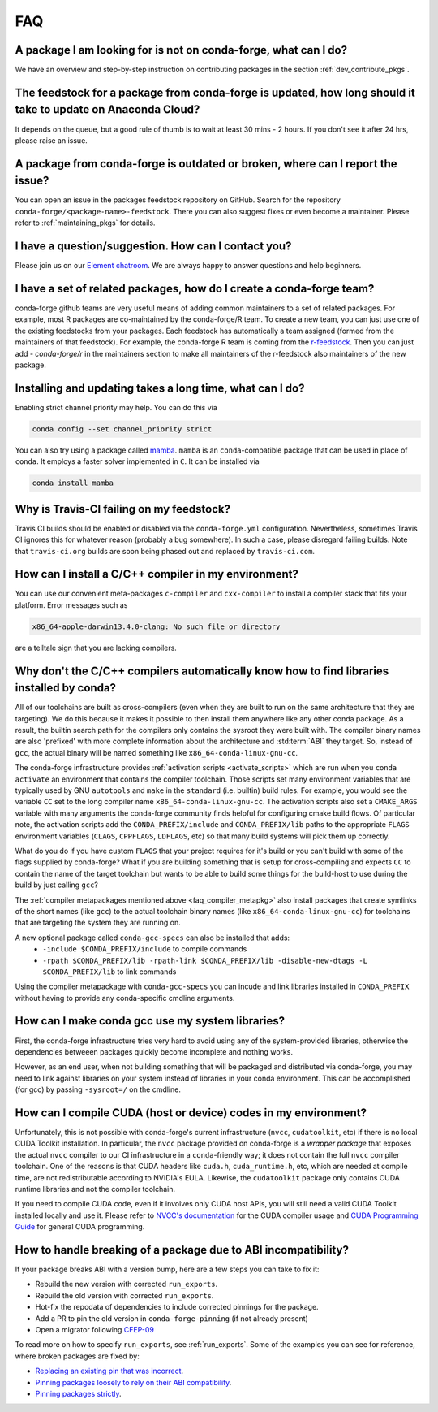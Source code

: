 FAQ
***

.. _faq_pkg_not_available:

A package I am looking for is not on conda-forge, what can I do?
----------------------------------------------------------------

We have an overview and step-by-step instruction on contributing packages in the section :ref:`dev_contribute_pkgs`.

.. _faq_pkg_update:

The feedstock for a package from conda-forge is updated, how long should it take to update on Anaconda Cloud?
-------------------------------------------------------------------------------------------------------------

It depends on the queue, but a good rule of thumb is to wait at least 30 mins - 2 hours.  If you don't see it after 24 hrs, please raise an issue.

.. _faq_report_issue:

A package from conda-forge is outdated or broken, where can I report the issue?
-------------------------------------------------------------------------------

You can open an issue in the packages feedstock repository on GitHub. Search for the repository ``conda-forge/<package-name>-feedstock``. There you can also suggest fixes or even become a maintainer. Please refer to :ref:`maintaining_pkgs` for details.

.. _faq_contact:

I have a question/suggestion. How can I contact you?
----------------------------------------------------

Please join us on our `Element chatroom <https://app.element.io/#/room/#conda-forge:matrix.org>`__. We are always happy to answer questions and help beginners.

.. _faq_teams:

I have a set of related packages, how do I create a conda-forge team?
---------------------------------------------------------------------

conda-forge github teams are very useful means of adding common maintainers to a set of related packages. For example, most R packages are co-maintained by the conda-forge/R team.
To create a new team, you can just use one of the existing feedstocks from your packages. Each feedstock has automatically a team assigned (formed from the maintainers of that feedstock).
For example, the conda-forge R team is coming from the `r-feedstock <https://github.com/conda-forge/r-feedstock>`_. Then you can just add `- conda-forge/r` in the maintainers section to
make all maintainers of the r-feedstock also maintainers of the new package.

.. _faq_solver_speed:

Installing and updating takes a long time, what can I do?
---------------------------------------------------------

Enabling strict channel priority may help. You can do this via

.. code-block:: bash

  conda config --set channel_priority strict

You can also try using a package called `mamba <https://github.com/mamba-org/mamba>`__.
``mamba`` is an ``conda``-compatible package that can be used in place of ``conda``. It
employs a faster solver implemented in ``C``. It can be installed via

.. code-block:: bash

  conda install mamba

.. _faq_travis_ci:

Why is Travis-CI failing on my feedstock?
-----------------------------------------

Travis CI builds should be enabled or disabled via the ``conda-forge.yml`` configuration.
Nevertheless, sometimes Travis CI ignores this for whatever reason (probably a bug somewhere).
In such a case, please disregard failing builds.
Note that ``travis-ci.org`` builds are soon being phased out and replaced by ``travis-ci.com``.

.. _faq_compiler_metapkg:

How can I install a C/C++ compiler in my environment?
-----------------------------------------------------

You can use our convenient meta-packages ``c-compiler`` and ``cxx-compiler`` to install a compiler stack that fits your platform. Error messages such as

.. code-block::

  x86_64-apple-darwin13.4.0-clang: No such file or directory

are a telltale sign that you are lacking compilers.

.. _faq_compiler_required_options:

Why don't the C/C++ compilers automatically know how to find libraries installed by conda?
------------------------------------------------------------------------------------------

All of our toolchains are built as cross-compilers (even when they are built to run on the same
architecture that they are targeting).  We do this because it makes it possible to then install
them anywhere like any other conda package.  As a result, the builtin search path for the
compilers only contains the sysroot they were built with. The compiler binary names are also
'prefixed' with more complete information about the architecture and :std:term:`ABI` they target.  So, instead
of ``gcc``, the actual binary will be named something like ``x86_64-conda-linux-gnu-cc``.

The conda-forge infrastructure provides :ref:`activation scripts <activate_scripts>` which are run when
you ``conda activate`` an environment that contains the compiler toolchain.  Those scripts set
many environment variables that are typically used by GNU ``autotools`` and ``make`` in the
``standard`` (i.e. builtin) build rules.  For example, you would see the variable ``CC`` set to
the long compiler name ``x86_64-conda-linux-gnu-cc``.  The activation scripts also set a
``CMAKE_ARGS`` variable with many arguments the conda-forge community finds helpful for
configuring cmake build flows.  Of particular note, the activation scripts add the
``CONDA_PREFIX/include`` and ``CONDA_PREFIX/lib`` paths to the appropriate ``FLAGS`` environment
variables (``CLAGS``, ``CPPFLAGS``, ``LDFLAGS``, etc) so that many build systems will pick them up correctly.

What do you do if you have custom ``FLAGS`` that your project requires for it's build or you can't
build with some of the flags supplied by conda-forge?  What if you are building something that
is setup for cross-compiling and expects ``CC`` to contain the name of the target toolchain but
wants to be able to build some things for the build-host to use during the build by just calling
``gcc``?

The :ref:`compiler metapackages mentioned above <faq_compiler_metapkg>` also install packages that
create symlinks of the short names (like ``gcc``) to the actual toolchain binary names (like
``x86_64-conda-linux-gnu-cc``) for toolchains that are targeting the system they are running on.

A new optional package called ``conda-gcc-specs`` can also be installed that adds:
    * ``-include $CONDA_PREFIX/include`` to compile commands
    * ``-rpath $CONDA_PREFIX/lib -rpath-link $CONDA_PREFIX/lib -disable-new-dtags -L $CONDA_PREFIX/lib`` to link
      commands

Using the compiler metapackage with ``conda-gcc-specs`` you can incude and link libraries installed
in ``CONDA_PREFIX`` without having to provide any conda-specific cmdline arguments.

.. _faq_compiler_use_system_libs:

How can I make conda gcc use my system libraries?
-------------------------------------------------

First, the conda-forge infrastructure tries very hard to avoid using any of the system-provided
libraries, otherwise the dependencies betweeen packages quickly become incomplete and nothing works.

However, as an end user, when not building something that will be packaged and distributed via
conda-forge, you may need to link against libraries on your system instead of libraries in your
conda environment.  This can be accomplished (for gcc) by passing ``-sysroot=/`` on the cmdline.

.. _faq_cuda_compiler_header:

How can I compile CUDA (host or device) codes in my environment?
----------------------------------------------------------------

Unfortunately, this is not possible with conda-forge's current infrastructure (``nvcc``, ``cudatoolkit``, etc) if there is no local CUDA Toolkit installation. In particular, the ``nvcc`` package provided on conda-forge is a *wrapper package* that exposes the actual ``nvcc`` compiler to our CI infrastructure in a ``conda``-friendly way; it does not contain the full ``nvcc`` compiler toolchain. One of the reasons is that CUDA headers like ``cuda.h``, ``cuda_runtime.h``, etc, which are needed at compile time, are not redistributable according to NVIDIA's EULA. Likewise, the ``cudatoolkit`` package only contains CUDA runtime libraries and not the compiler toolchain.

If you need to compile CUDA code, even if it involves only CUDA host APIs, you will still need a valid CUDA Toolkit installed locally and use it. Please refer to `NVCC's documentation <https://docs.nvidia.com/cuda/cuda-compiler-driver-nvcc/index.html>`_ for the CUDA compiler usage and `CUDA Programming Guide <https://docs.nvidia.com/cuda/cuda-c-programming-guide/index.html>`_ for general CUDA programming.

.. _faq_abi_incompatibility:

How to handle breaking of a package due to ABI incompatibility?
---------------------------------------------------------------

If your package breaks ABI with a version bump, here are a few steps you can take to fix it:

- Rebuild the new version with corrected ``run_exports``.
- Rebuild the old version with corrected ``run_exports``.
- Hot-fix the repodata of dependencies to include corrected pinnings for the package.
- Add a PR to pin the old version in ``conda-forge-pinning`` (if not already present)
- Open a migrator following `CFEP-09 <https://github.com/conda-forge/cfep/blob/main/cfep-09.md>`_

To read more on how to specify ``run_exports``, see :ref:`run_exports`.
Some of the examples you can see for reference, where broken packages are fixed by:

- `Replacing an existing pin that was incorrect <https://github.com/conda-forge/conda-forge-repodata-patches-feedstock/pull/217>`_.
- `Pinning packages loosely to rely on their ABI compatibility <https://github.com/conda-forge/conda-forge-repodata-patches-feedstock/pull/132>`_.
- `Pinning packages strictly <https://github.com/conda-forge/conda-forge-repodata-patches-feedstock/pull/154>`_.

